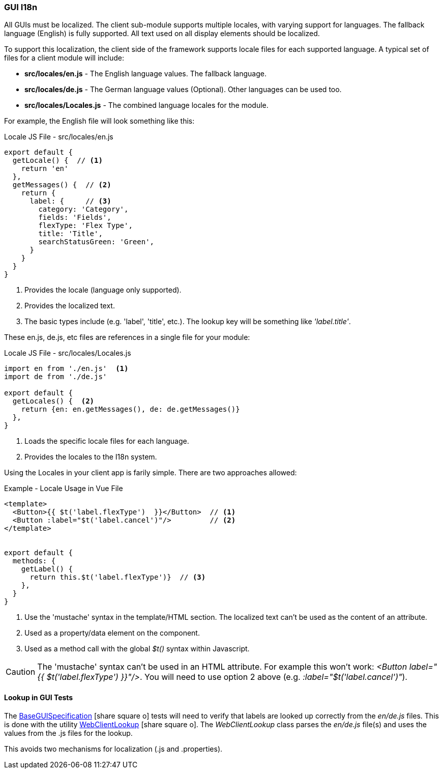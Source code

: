 
=== GUI I18n

All GUIs must be localized.  The client sub-module supports multiple locales, with varying
support for languages.  The fallback language (English) is fully supported.
All text used on all display elements should be localized.

To support this localization, the client side of the framework supports locale files
for each supported language.  A typical set of files for a client module will include:

* *src/locales/en.js* - The English language values.  The fallback language.
* *src/locales/de.js* - The German language values (Optional).  Other languages can be used too.
* *src/locales/Locales.js* - The combined language locales for the module.




For example, the English file will look something like this:

[source,javascript]
.Locale JS File - src/locales/en.js
----
export default {
  getLocale() {  // <.>
    return 'en'
  },
  getMessages() {  // <.>
    return {
      label: {     // <.>
        category: 'Category',
        fields: 'Fields',
        flexType: 'Flex Type',
        title: 'Title',
        searchStatusGreen: 'Green',
      }
    }
  }
}
----
<.> Provides the locale (language only supported).
<.> Provides the localized text.
<.> The basic types include (e.g. 'label', 'title', etc.).  The lookup key will be something
    like _'label.title'_.

These en.js, de.js, etc files are references in a single file for your module:

[source,javascript]
.Locale JS File - src/locales/Locales.js
----
import en from './en.js'  <.>
import de from './de.js'

export default {
  getLocales() {  <.>
    return {en: en.getMessages(), de: de.getMessages()}
  },
}
----
<.> Loads the specific locale files for each language.
<.> Provides the locales to the I18n system.


Using the Locales in your client app is farily simple.  There are two approaches allowed:


[source,javascript]
.Example - Locale Usage in Vue File
----
<template>
  <Button>{{ $t('label.flexType')  }}</Button>  // <.>
  <Button :label="$t('label.cancel')"/>         // <.>
</template>


export default {
  methods: {
    getLabel() {
      return this.$t('label.flexType')}  // <.>
    },
  }
}
----
<.> Use the 'mustache' syntax in the template/HTML section.  The localized text can't
    be used as the content of an attribute.
<.> Used as a property/data element on the component.
<.> Used as a method call with the global _$t()_ syntax within Javascript.


CAUTION: The 'mustache' syntax can't be used in an HTML attribute.  For example this won't
      work:  _<Button label="{{ $t('label.flexType')  }}"/>_.  You will need to
      use option 2 above (e.g. _:label="$t('label.cancel')"_).

==== Lookup in GUI Tests

The link:groovydoc/org/simplemes/eframe/test/BaseGUISpecification.html[BaseGUISpecification^] icon:share-square-o[role="link-blue"]
tests will need to verify that labels are looked up correctly from the _en/de.js_ files.
This is done with the utility
link:groovydoc/org/simplemes/eframe/test/WebClientLookup.html[WebClientLookup^] icon:share-square-o[role="link-blue"].
The _WebClientLookup_ class parses the _en/de.js_ file(s) and uses the values from the .js
files for the lookup.

This avoids two mechanisms for localization (.js and .properties).

